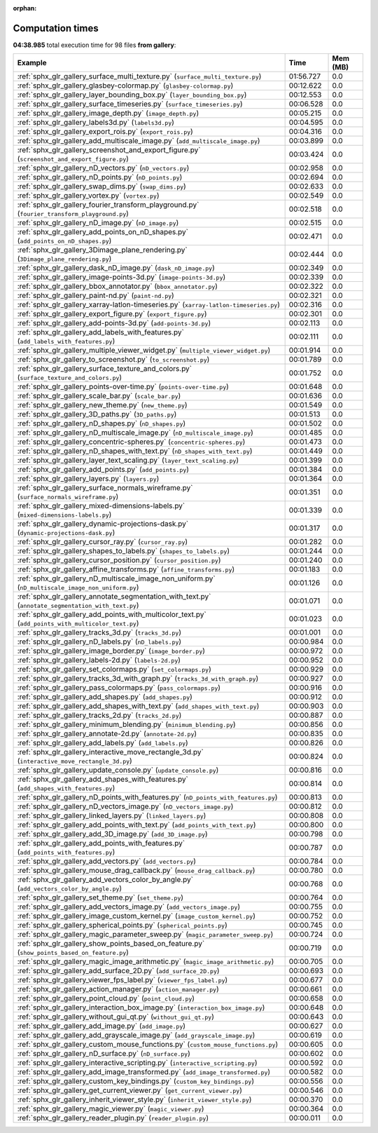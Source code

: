 
:orphan:

.. _sphx_glr_gallery_sg_execution_times:


Computation times
=================
**04:38.985** total execution time for 98 files **from gallery**:

.. container::

  .. raw:: html

    <style scoped>
    <link href="https://cdnjs.cloudflare.com/ajax/libs/twitter-bootstrap/5.3.0/css/bootstrap.min.css" rel="stylesheet" />
    <link href="https://cdn.datatables.net/1.13.6/css/dataTables.bootstrap5.min.css" rel="stylesheet" />
    </style>
    <script src="https://code.jquery.com/jquery-3.7.0.js"></script>
    <script src="https://cdn.datatables.net/1.13.6/js/jquery.dataTables.min.js"></script>
    <script src="https://cdn.datatables.net/1.13.6/js/dataTables.bootstrap5.min.js"></script>
    <script type="text/javascript" class="init">
    $(document).ready( function () {
        $('table.sg-datatable').DataTable({order: [[1, 'desc']]});
    } );
    </script>

  .. list-table::
   :header-rows: 1
   :class: table table-striped sg-datatable

   * - Example
     - Time
     - Mem (MB)
   * - :ref:`sphx_glr_gallery_surface_multi_texture.py` (``surface_multi_texture.py``)
     - 01:56.727
     - 0.0
   * - :ref:`sphx_glr_gallery_glasbey-colormap.py` (``glasbey-colormap.py``)
     - 00:12.622
     - 0.0
   * - :ref:`sphx_glr_gallery_layer_bounding_box.py` (``layer_bounding_box.py``)
     - 00:12.553
     - 0.0
   * - :ref:`sphx_glr_gallery_surface_timeseries.py` (``surface_timeseries.py``)
     - 00:06.528
     - 0.0
   * - :ref:`sphx_glr_gallery_image_depth.py` (``image_depth.py``)
     - 00:05.215
     - 0.0
   * - :ref:`sphx_glr_gallery_labels3d.py` (``labels3d.py``)
     - 00:04.595
     - 0.0
   * - :ref:`sphx_glr_gallery_export_rois.py` (``export_rois.py``)
     - 00:04.316
     - 0.0
   * - :ref:`sphx_glr_gallery_add_multiscale_image.py` (``add_multiscale_image.py``)
     - 00:03.899
     - 0.0
   * - :ref:`sphx_glr_gallery_screenshot_and_export_figure.py` (``screenshot_and_export_figure.py``)
     - 00:03.424
     - 0.0
   * - :ref:`sphx_glr_gallery_nD_vectors.py` (``nD_vectors.py``)
     - 00:02.958
     - 0.0
   * - :ref:`sphx_glr_gallery_nD_points.py` (``nD_points.py``)
     - 00:02.694
     - 0.0
   * - :ref:`sphx_glr_gallery_swap_dims.py` (``swap_dims.py``)
     - 00:02.633
     - 0.0
   * - :ref:`sphx_glr_gallery_vortex.py` (``vortex.py``)
     - 00:02.549
     - 0.0
   * - :ref:`sphx_glr_gallery_fourier_transform_playground.py` (``fourier_transform_playground.py``)
     - 00:02.518
     - 0.0
   * - :ref:`sphx_glr_gallery_nD_image.py` (``nD_image.py``)
     - 00:02.515
     - 0.0
   * - :ref:`sphx_glr_gallery_add_points_on_nD_shapes.py` (``add_points_on_nD_shapes.py``)
     - 00:02.471
     - 0.0
   * - :ref:`sphx_glr_gallery_3Dimage_plane_rendering.py` (``3Dimage_plane_rendering.py``)
     - 00:02.444
     - 0.0
   * - :ref:`sphx_glr_gallery_dask_nD_image.py` (``dask_nD_image.py``)
     - 00:02.349
     - 0.0
   * - :ref:`sphx_glr_gallery_image-points-3d.py` (``image-points-3d.py``)
     - 00:02.339
     - 0.0
   * - :ref:`sphx_glr_gallery_bbox_annotator.py` (``bbox_annotator.py``)
     - 00:02.322
     - 0.0
   * - :ref:`sphx_glr_gallery_paint-nd.py` (``paint-nd.py``)
     - 00:02.321
     - 0.0
   * - :ref:`sphx_glr_gallery_xarray-latlon-timeseries.py` (``xarray-latlon-timeseries.py``)
     - 00:02.316
     - 0.0
   * - :ref:`sphx_glr_gallery_export_figure.py` (``export_figure.py``)
     - 00:02.301
     - 0.0
   * - :ref:`sphx_glr_gallery_add-points-3d.py` (``add-points-3d.py``)
     - 00:02.113
     - 0.0
   * - :ref:`sphx_glr_gallery_add_labels_with_features.py` (``add_labels_with_features.py``)
     - 00:02.111
     - 0.0
   * - :ref:`sphx_glr_gallery_multiple_viewer_widget.py` (``multiple_viewer_widget.py``)
     - 00:01.914
     - 0.0
   * - :ref:`sphx_glr_gallery_to_screenshot.py` (``to_screenshot.py``)
     - 00:01.789
     - 0.0
   * - :ref:`sphx_glr_gallery_surface_texture_and_colors.py` (``surface_texture_and_colors.py``)
     - 00:01.752
     - 0.0
   * - :ref:`sphx_glr_gallery_points-over-time.py` (``points-over-time.py``)
     - 00:01.648
     - 0.0
   * - :ref:`sphx_glr_gallery_scale_bar.py` (``scale_bar.py``)
     - 00:01.636
     - 0.0
   * - :ref:`sphx_glr_gallery_new_theme.py` (``new_theme.py``)
     - 00:01.549
     - 0.0
   * - :ref:`sphx_glr_gallery_3D_paths.py` (``3D_paths.py``)
     - 00:01.513
     - 0.0
   * - :ref:`sphx_glr_gallery_nD_shapes.py` (``nD_shapes.py``)
     - 00:01.502
     - 0.0
   * - :ref:`sphx_glr_gallery_nD_multiscale_image.py` (``nD_multiscale_image.py``)
     - 00:01.485
     - 0.0
   * - :ref:`sphx_glr_gallery_concentric-spheres.py` (``concentric-spheres.py``)
     - 00:01.473
     - 0.0
   * - :ref:`sphx_glr_gallery_nD_shapes_with_text.py` (``nD_shapes_with_text.py``)
     - 00:01.449
     - 0.0
   * - :ref:`sphx_glr_gallery_layer_text_scaling.py` (``layer_text_scaling.py``)
     - 00:01.399
     - 0.0
   * - :ref:`sphx_glr_gallery_add_points.py` (``add_points.py``)
     - 00:01.384
     - 0.0
   * - :ref:`sphx_glr_gallery_layers.py` (``layers.py``)
     - 00:01.364
     - 0.0
   * - :ref:`sphx_glr_gallery_surface_normals_wireframe.py` (``surface_normals_wireframe.py``)
     - 00:01.351
     - 0.0
   * - :ref:`sphx_glr_gallery_mixed-dimensions-labels.py` (``mixed-dimensions-labels.py``)
     - 00:01.339
     - 0.0
   * - :ref:`sphx_glr_gallery_dynamic-projections-dask.py` (``dynamic-projections-dask.py``)
     - 00:01.317
     - 0.0
   * - :ref:`sphx_glr_gallery_cursor_ray.py` (``cursor_ray.py``)
     - 00:01.282
     - 0.0
   * - :ref:`sphx_glr_gallery_shapes_to_labels.py` (``shapes_to_labels.py``)
     - 00:01.244
     - 0.0
   * - :ref:`sphx_glr_gallery_cursor_position.py` (``cursor_position.py``)
     - 00:01.240
     - 0.0
   * - :ref:`sphx_glr_gallery_affine_transforms.py` (``affine_transforms.py``)
     - 00:01.183
     - 0.0
   * - :ref:`sphx_glr_gallery_nD_multiscale_image_non_uniform.py` (``nD_multiscale_image_non_uniform.py``)
     - 00:01.126
     - 0.0
   * - :ref:`sphx_glr_gallery_annotate_segmentation_with_text.py` (``annotate_segmentation_with_text.py``)
     - 00:01.071
     - 0.0
   * - :ref:`sphx_glr_gallery_add_points_with_multicolor_text.py` (``add_points_with_multicolor_text.py``)
     - 00:01.023
     - 0.0
   * - :ref:`sphx_glr_gallery_tracks_3d.py` (``tracks_3d.py``)
     - 00:01.001
     - 0.0
   * - :ref:`sphx_glr_gallery_nD_labels.py` (``nD_labels.py``)
     - 00:00.984
     - 0.0
   * - :ref:`sphx_glr_gallery_image_border.py` (``image_border.py``)
     - 00:00.972
     - 0.0
   * - :ref:`sphx_glr_gallery_labels-2d.py` (``labels-2d.py``)
     - 00:00.952
     - 0.0
   * - :ref:`sphx_glr_gallery_set_colormaps.py` (``set_colormaps.py``)
     - 00:00.929
     - 0.0
   * - :ref:`sphx_glr_gallery_tracks_3d_with_graph.py` (``tracks_3d_with_graph.py``)
     - 00:00.927
     - 0.0
   * - :ref:`sphx_glr_gallery_pass_colormaps.py` (``pass_colormaps.py``)
     - 00:00.916
     - 0.0
   * - :ref:`sphx_glr_gallery_add_shapes.py` (``add_shapes.py``)
     - 00:00.912
     - 0.0
   * - :ref:`sphx_glr_gallery_add_shapes_with_text.py` (``add_shapes_with_text.py``)
     - 00:00.903
     - 0.0
   * - :ref:`sphx_glr_gallery_tracks_2d.py` (``tracks_2d.py``)
     - 00:00.887
     - 0.0
   * - :ref:`sphx_glr_gallery_minimum_blending.py` (``minimum_blending.py``)
     - 00:00.856
     - 0.0
   * - :ref:`sphx_glr_gallery_annotate-2d.py` (``annotate-2d.py``)
     - 00:00.835
     - 0.0
   * - :ref:`sphx_glr_gallery_add_labels.py` (``add_labels.py``)
     - 00:00.826
     - 0.0
   * - :ref:`sphx_glr_gallery_interactive_move_rectangle_3d.py` (``interactive_move_rectangle_3d.py``)
     - 00:00.824
     - 0.0
   * - :ref:`sphx_glr_gallery_update_console.py` (``update_console.py``)
     - 00:00.816
     - 0.0
   * - :ref:`sphx_glr_gallery_add_shapes_with_features.py` (``add_shapes_with_features.py``)
     - 00:00.814
     - 0.0
   * - :ref:`sphx_glr_gallery_nD_points_with_features.py` (``nD_points_with_features.py``)
     - 00:00.813
     - 0.0
   * - :ref:`sphx_glr_gallery_nD_vectors_image.py` (``nD_vectors_image.py``)
     - 00:00.812
     - 0.0
   * - :ref:`sphx_glr_gallery_linked_layers.py` (``linked_layers.py``)
     - 00:00.808
     - 0.0
   * - :ref:`sphx_glr_gallery_add_points_with_text.py` (``add_points_with_text.py``)
     - 00:00.800
     - 0.0
   * - :ref:`sphx_glr_gallery_add_3D_image.py` (``add_3D_image.py``)
     - 00:00.798
     - 0.0
   * - :ref:`sphx_glr_gallery_add_points_with_features.py` (``add_points_with_features.py``)
     - 00:00.787
     - 0.0
   * - :ref:`sphx_glr_gallery_add_vectors.py` (``add_vectors.py``)
     - 00:00.784
     - 0.0
   * - :ref:`sphx_glr_gallery_mouse_drag_callback.py` (``mouse_drag_callback.py``)
     - 00:00.780
     - 0.0
   * - :ref:`sphx_glr_gallery_add_vectors_color_by_angle.py` (``add_vectors_color_by_angle.py``)
     - 00:00.768
     - 0.0
   * - :ref:`sphx_glr_gallery_set_theme.py` (``set_theme.py``)
     - 00:00.764
     - 0.0
   * - :ref:`sphx_glr_gallery_add_vectors_image.py` (``add_vectors_image.py``)
     - 00:00.755
     - 0.0
   * - :ref:`sphx_glr_gallery_image_custom_kernel.py` (``image_custom_kernel.py``)
     - 00:00.752
     - 0.0
   * - :ref:`sphx_glr_gallery_spherical_points.py` (``spherical_points.py``)
     - 00:00.745
     - 0.0
   * - :ref:`sphx_glr_gallery_magic_parameter_sweep.py` (``magic_parameter_sweep.py``)
     - 00:00.724
     - 0.0
   * - :ref:`sphx_glr_gallery_show_points_based_on_feature.py` (``show_points_based_on_feature.py``)
     - 00:00.719
     - 0.0
   * - :ref:`sphx_glr_gallery_magic_image_arithmetic.py` (``magic_image_arithmetic.py``)
     - 00:00.705
     - 0.0
   * - :ref:`sphx_glr_gallery_add_surface_2D.py` (``add_surface_2D.py``)
     - 00:00.693
     - 0.0
   * - :ref:`sphx_glr_gallery_viewer_fps_label.py` (``viewer_fps_label.py``)
     - 00:00.677
     - 0.0
   * - :ref:`sphx_glr_gallery_action_manager.py` (``action_manager.py``)
     - 00:00.661
     - 0.0
   * - :ref:`sphx_glr_gallery_point_cloud.py` (``point_cloud.py``)
     - 00:00.658
     - 0.0
   * - :ref:`sphx_glr_gallery_interaction_box_image.py` (``interaction_box_image.py``)
     - 00:00.648
     - 0.0
   * - :ref:`sphx_glr_gallery_without_gui_qt.py` (``without_gui_qt.py``)
     - 00:00.643
     - 0.0
   * - :ref:`sphx_glr_gallery_add_image.py` (``add_image.py``)
     - 00:00.627
     - 0.0
   * - :ref:`sphx_glr_gallery_add_grayscale_image.py` (``add_grayscale_image.py``)
     - 00:00.619
     - 0.0
   * - :ref:`sphx_glr_gallery_custom_mouse_functions.py` (``custom_mouse_functions.py``)
     - 00:00.605
     - 0.0
   * - :ref:`sphx_glr_gallery_nD_surface.py` (``nD_surface.py``)
     - 00:00.602
     - 0.0
   * - :ref:`sphx_glr_gallery_interactive_scripting.py` (``interactive_scripting.py``)
     - 00:00.592
     - 0.0
   * - :ref:`sphx_glr_gallery_add_image_transformed.py` (``add_image_transformed.py``)
     - 00:00.582
     - 0.0
   * - :ref:`sphx_glr_gallery_custom_key_bindings.py` (``custom_key_bindings.py``)
     - 00:00.556
     - 0.0
   * - :ref:`sphx_glr_gallery_get_current_viewer.py` (``get_current_viewer.py``)
     - 00:00.546
     - 0.0
   * - :ref:`sphx_glr_gallery_inherit_viewer_style.py` (``inherit_viewer_style.py``)
     - 00:00.370
     - 0.0
   * - :ref:`sphx_glr_gallery_magic_viewer.py` (``magic_viewer.py``)
     - 00:00.364
     - 0.0
   * - :ref:`sphx_glr_gallery_reader_plugin.py` (``reader_plugin.py``)
     - 00:00.011
     - 0.0
